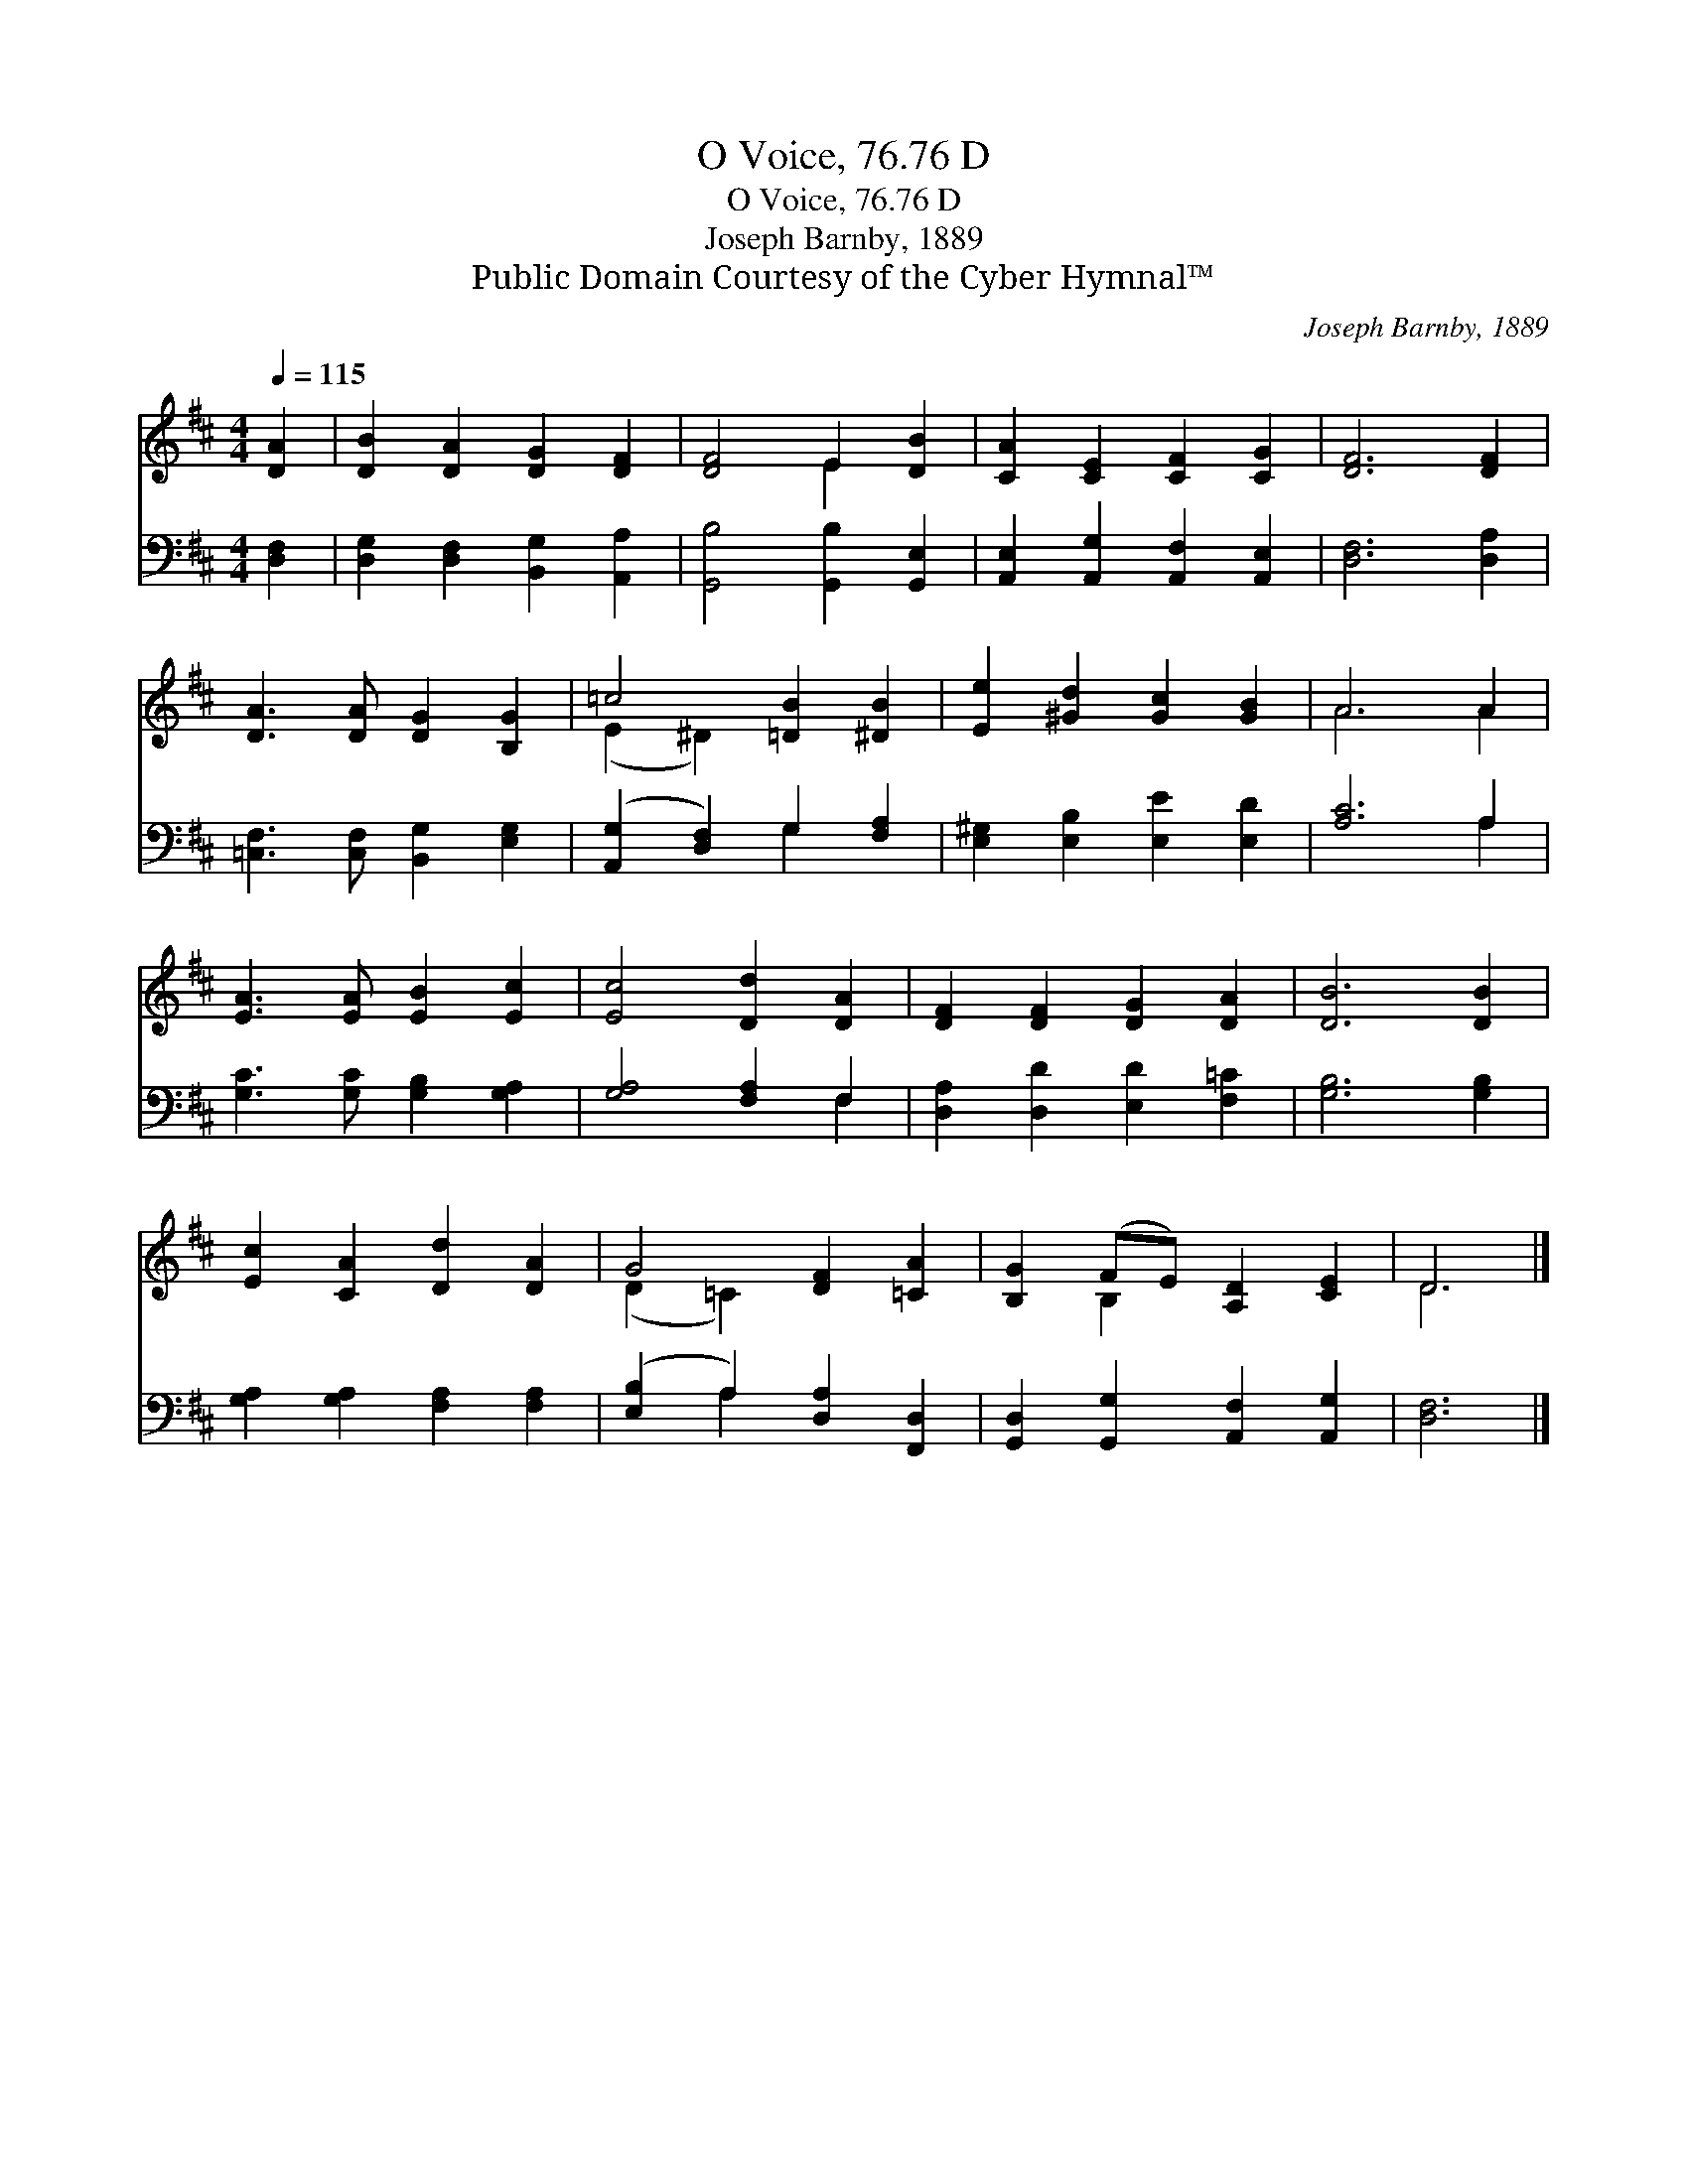 X:1
T:O Voice, 76.76 D
T:O Voice, 76.76 D
T:Joseph Barnby, 1889
T:Public Domain Courtesy of the Cyber Hymnal™
C:Joseph Barnby, 1889
Z:Public Domain
Z:Courtesy of the Cyber Hymnal™
%%score ( 1 2 ) ( 3 4 )
L:1/8
Q:1/4=115
M:4/4
K:D
V:1 treble 
V:2 treble 
V:3 bass 
V:4 bass 
V:1
 [DA]2 | [DB]2 [DA]2 [DG]2 [DF]2 | [DF]4 E2 [DB]2 | [CA]2 [CE]2 [CF]2 [CG]2 | [DF]6 [DF]2 | %5
 [DA]3 [DA] [DG]2 [B,G]2 | =c4 [=DB]2 [^DB]2 | [Ee]2 [^Gd]2 [Gc]2 [GB]2 | A6 A2 | %9
 [EA]3 [EA] [EB]2 [Ec]2 | [Ec]4 [Dd]2 [DA]2 | [DF]2 [DF]2 [DG]2 [DA]2 | [DB]6 [DB]2 | %13
 [Ec]2 [CA]2 [Dd]2 [DA]2 | G4 [DF]2 [=CA]2 | [B,G]2 (FE) [A,D]2 [CE]2 | D6 |] %17
V:2
 x2 | x8 | x4 E2 x2 | x8 | x8 | x8 | (E2 ^D2) x4 | x8 | A6 A2 | x8 | x8 | x8 | x8 | x8 | %14
 (D2 =C2) x4 | x2 B,2 x4 | D6 |] %17
V:3
 [D,F,]2 | [D,G,]2 [D,F,]2 [B,,G,]2 [A,,A,]2 | [G,,B,]4 [G,,B,]2 [G,,E,]2 | %3
 [A,,E,]2 [A,,G,]2 [A,,F,]2 [A,,E,]2 | [D,F,]6 [D,A,]2 | [=C,F,]3 [C,F,] [B,,G,]2 [E,G,]2 | %6
 ([A,,G,]2 [D,F,]2) G,2 [F,A,]2 | [E,^G,]2 [E,B,]2 [E,E]2 [E,D]2 | [A,C]6 A,2 | %9
 [G,C]3 [G,C] [G,B,]2 [G,A,]2 | [G,A,]4 [F,A,]2 F,2 | [D,A,]2 [D,D]2 [E,D]2 [F,=C]2 | %12
 [G,B,]6 [G,B,]2 | [G,A,]2 [G,A,]2 [F,A,]2 [F,A,]2 | ([E,B,]2 A,2) [D,A,]2 [F,,D,]2 | %15
 [G,,D,]2 [G,,G,]2 [A,,F,]2 [A,,G,]2 | [D,F,]6 |] %17
V:4
 x2 | x8 | x8 | x8 | x8 | x8 | x4 G,2 x2 | x8 | x6 A,2 | x8 | x6 F,2 | x8 | x8 | x8 | x2 A,2 x4 | %15
 x8 | x6 |] %17

